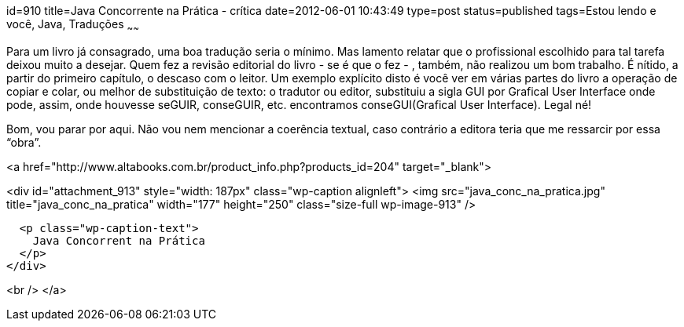 id=910
title=Java Concorrente na Prática - crítica 
date=2012-06-01 10:43:49
type=post
status=published
tags=Estou lendo e você,  Java, Traduções
~~~~~~


Para um livro já consagrado, uma boa tradução seria o mínimo. Mas lamento relatar que o profissional escolhido para tal tarefa deixou muito a desejar. Quem fez a revisão editorial do livro - se é que o fez - , também, não realizou um bom trabalho. É nítido, a partir do primeiro capítulo, o descaso com o leitor. Um exemplo explícito disto é você ver em várias partes do livro a operação de copiar e colar, ou melhor de substituição de texto: o tradutor ou editor, substituiu a sigla GUI por Grafical User Interface onde pode, assim, onde houvesse seGUIR, conseGUIR, etc. encontramos conseGUI(Grafical User Interface). Legal né! 

Bom, vou parar por aqui. Não vou nem mencionar a coerência textual, caso contrário a editora teria que me ressarcir por essa “obra”. 

<a href="http://www.altabooks.com.br/product_info.php?products_id=204" target="_blank">

<div id="attachment_913" style="width: 187px" class="wp-caption alignleft">
  <img src="java_conc_na_pratica.jpg"  title="java_conc_na_pratica" width="177" height="250" class="size-full wp-image-913" />
  
  <p class="wp-caption-text">
    Java Concorrent na Prática
  </p>
</div>

<br /> </a>


